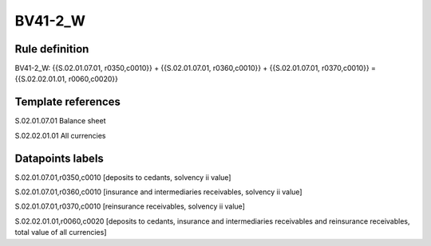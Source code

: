 ========
BV41-2_W
========

Rule definition
---------------

BV41-2_W: {{S.02.01.07.01, r0350,c0010}} + {{S.02.01.07.01, r0360,c0010}} + {{S.02.01.07.01, r0370,c0010}} = {{S.02.02.01.01, r0060,c0020}}


Template references
-------------------

S.02.01.07.01 Balance sheet

S.02.02.01.01 All currencies


Datapoints labels
-----------------

S.02.01.07.01,r0350,c0010 [deposits to cedants, solvency ii value]

S.02.01.07.01,r0360,c0010 [insurance and intermediaries receivables, solvency ii value]

S.02.01.07.01,r0370,c0010 [reinsurance receivables, solvency ii value]

S.02.02.01.01,r0060,c0020 [deposits to cedants, insurance and intermediaries receivables and reinsurance receivables, total value of all currencies]



